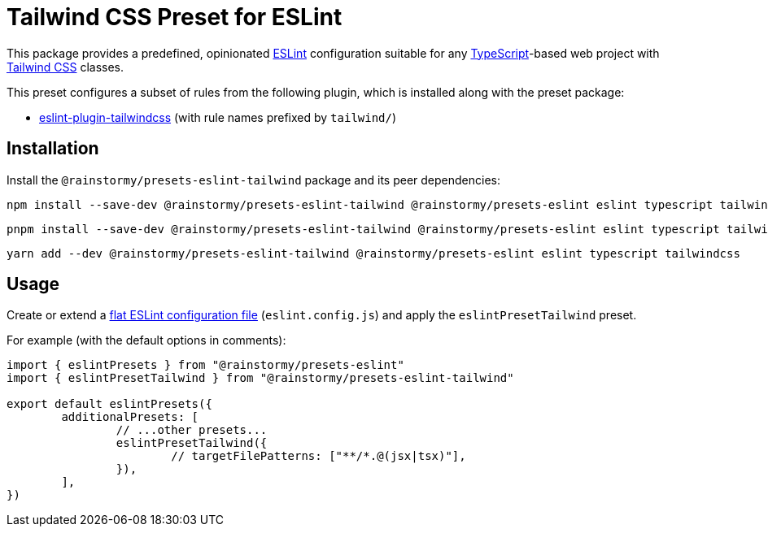 = Tailwind CSS Preset for ESLint
:experimental:
:source-highlighter: highlight.js

This package provides a predefined, opinionated https://eslint.org[ESLint] configuration suitable for any https://www.typescriptlang.org[TypeScript]-based web project with https://tailwindcss.com[Tailwind CSS] classes.

This preset configures a subset of rules from the following plugin, which is installed along with the preset package:

* https://github.com/francoismassart/eslint-plugin-tailwindcss#supported-rules[eslint-plugin-tailwindcss] (with rule names prefixed by `tailwind/`)

== Installation
Install the `@rainstormy/presets-eslint-tailwind` package and its peer dependencies:

[source,shell]
----
npm install --save-dev @rainstormy/presets-eslint-tailwind @rainstormy/presets-eslint eslint typescript tailwindcss
----

[source,shell]
----
pnpm install --save-dev @rainstormy/presets-eslint-tailwind @rainstormy/presets-eslint eslint typescript tailwindcss
----

[source,shell]
----
yarn add --dev @rainstormy/presets-eslint-tailwind @rainstormy/presets-eslint eslint typescript tailwindcss
----

== Usage
Create or extend a https://eslint.org/docs/latest/use/configure/configuration-files-new[flat ESLint configuration file] (`eslint.config.js`) and apply the `eslintPresetTailwind` preset.

For example (with the default options in comments):

[source,javascript]
----
import { eslintPresets } from "@rainstormy/presets-eslint"
import { eslintPresetTailwind } from "@rainstormy/presets-eslint-tailwind"

export default eslintPresets({
	additionalPresets: [
		// ...other presets...
		eslintPresetTailwind({
			// targetFilePatterns: ["**/*.@(jsx|tsx)"],
		}),
	],
})
----
